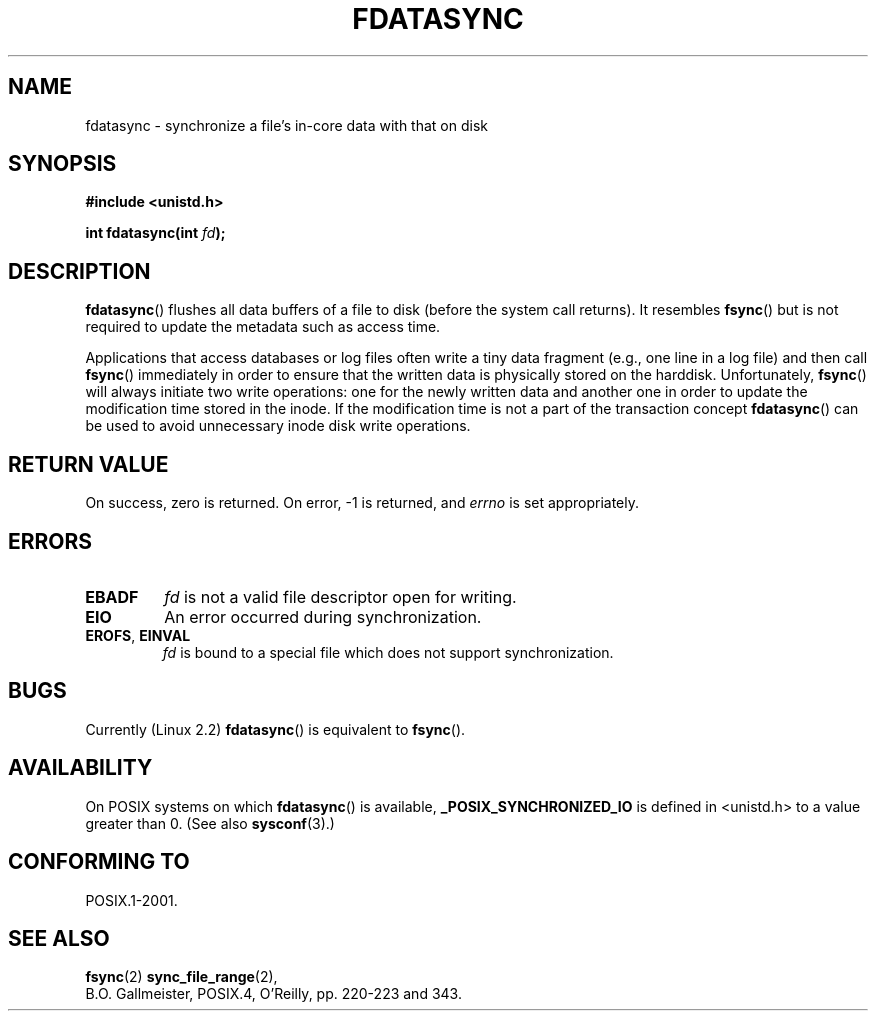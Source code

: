 .\" Hey Emacs! This file is -*- nroff -*- source.
.\"
.\" Copyright (C) 1996 Andries Brouwer (aeb@cwi.nl)
.\" Copyright (C) 1996 Markus Kuhn.
.\"
.\" [This version merged from two independently written pages - aeb]
.\"
.\" Permission is granted to make and distribute verbatim copies of this
.\" manual provided the copyright notice and this permission notice are
.\" preserved on all copies.
.\"
.\" Permission is granted to copy and distribute modified versions of this
.\" manual under the conditions for verbatim copying, provided that the
.\" entire resulting derived work is distributed under the terms of a
.\" permission notice identical to this one.
.\" 
.\" Since the Linux kernel and libraries are constantly changing, this
.\" manual page may be incorrect or out-of-date.  The author(s) assume no
.\" responsibility for errors or omissions, or for damages resulting from
.\" the use of the information contained herein.  The author(s) may not
.\" have taken the same level of care in the production of this manual,
.\" which is licensed free of charge, as they might when working
.\" professionally.
.\" 
.\" Formatted or processed versions of this manual, if unaccompanied by
.\" the source, must acknowledge the copyright and authors of this work.
.\"
.\" 1996-04-12  Andries Brouwer <aeb@cwi.nl>
.\" 1996-04-13  Markus Kuhn <mskuhn@cip.informatik.uni-erlangen.de>
.\"
.TH FDATASYNC 2 1996-04-13 "Linux 1.3.86" "Linux Programmer's Manual"
.SH NAME
fdatasync \- synchronize a file's in-core data with that on disk
.SH SYNOPSIS
.B #include <unistd.h>
.sp
.BI "int fdatasync(int " fd );
.SH DESCRIPTION
.BR fdatasync ()
flushes all data buffers of a file to disk (before the system
call returns).  It resembles
.BR fsync ()
but is not required to update the metadata such as access time.

Applications that access databases or log files often write a tiny
data fragment (e.g., one line in a log file) and then call
.BR fsync ()
immediately in order to ensure that the written data is physically
stored on the harddisk. Unfortunately,
.BR fsync ()
will always initiate two write operations: one for the newly written
data and another one in order to update the modification time stored
in the inode. If the modification time is not a part of the transaction
concept
.BR fdatasync ()
can be used to avoid unnecessary inode disk write operations.
.SH "RETURN VALUE"
On success, zero is returned.  On error, \-1 is returned, and
.I errno
is set appropriately.
.SH ERRORS
.TP
.B EBADF
.I fd
is not a valid file descriptor open for writing.
.TP
.B EIO
An error occurred during synchronization.
.TP
.BR EROFS ", " EINVAL
.I fd
is bound to a special file which does not support synchronization.
.SH BUGS
Currently (Linux 2.2)
.BR fdatasync ()
is equivalent to
.BR fsync ().
.SH AVAILABILITY
On POSIX systems on which
.BR fdatasync ()
is available,
.B _POSIX_SYNCHRONIZED_IO
is defined in <unistd.h> to a value greater than 0. (See also
.BR sysconf (3).)
.\" POSIX.1-2001: It shall be defined to -1 or 0 or 200112L.
.\" -1: unavailable, 0: ask using sysconf().
.\" glibc defines them to 1.
.SH "CONFORMING TO"
POSIX.1-2001.
.SH "SEE ALSO"
.BR fsync (2)
.BR sync_file_range (2),
.br
B.O. Gallmeister, POSIX.4, O'Reilly, pp. 220-223 and 343.
